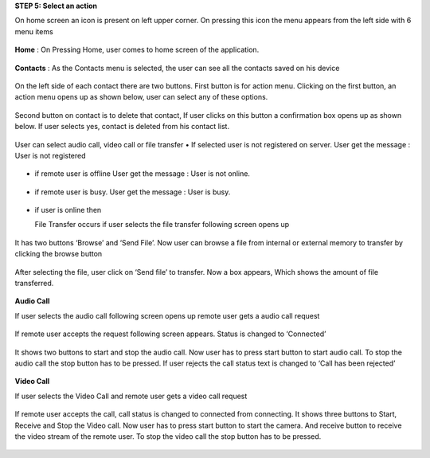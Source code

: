 **STEP 5: Select an action**

On home screen an icon is present on left upper corner. On pressing this icon the menu appears
from the left side with 6 menu items
 .. image::
   https://raw.github.com/raehasandalwala/Project-Reports/master/Video%20Chat/images/14.png
   
**Home** : 
On Pressing Home, user comes to home screen of the application.
 .. image::
   https://raw.github.com/raehasandalwala/Project-Reports/master/Video%20Chat/images/16.png
   
**Contacts** :
As the Contacts menu is selected, the user can see all the contacts saved on his device
 .. image::
   https://raw.github.com/raehasandalwala/Project-Reports/master/Video%20Chat/images/17.png
   
On the left side of each contact there are two buttons. First button is for action menu. Clicking
on the first button, an action menu opens up as shown below, user can select any of these options.
 .. image::
   https://raw.github.com/raehasandalwala/Project-Reports/master/Video%20Chat/images/18.png

Second button on contact is to delete that contact, If user clicks on this button a confirmation
box opens up as shown below. If user selects yes, contact is deleted from his contact list.
 .. image::
   https://raw.github.com/raehasandalwala/Project-Reports/master/Video%20Chat/images/19.png
   
User can select audio call, video call or file transfer
• If selected user is not registered on server. User get the message : User is not registered
 .. image::
   https://raw.github.com/raehasandalwala/Project-Reports/master/Video%20Chat/images/20.png
• if remote user is offline User get the message : User is not online.
 .. image::
   https://raw.github.com/raehasandalwala/Project-Reports/master/Video%20Chat/images/21.png
• if remote user is busy. User get the message : User is busy.
 .. image::
   https://raw.github.com/raehasandalwala/Project-Reports/master/Video%20Chat/images/22.png
• if user is online then 

  File Transfer occurs if user selects the file transfer following screen opens up
 .. image::
   https://raw.github.com/raehasandalwala/Project-Reports/master/Video%20Chat/images/23.png
   
  Remote user gets a file transfer request. If remote user accepts the request following screen appears.
 .. image::
   https://raw.github.com/raehasandalwala/Project-Reports/master/Video%20Chat/images/24.png
   
It has two buttons ‘Browse’ and ‘Send File’. Now user can browse a file from internal or
external memory to transfer by clicking the browse button

 .. image::
   https://raw.github.com/raehasandalwala/Project-Reports/master/Video%20Chat/images/25.png
After selecting the file, user click on ‘Send file’ to transfer. Now a box appears, Which
shows the amount of file transferred.
 .. image::
   https://raw.github.com/raehasandalwala/Project-Reports/master/Video%20Chat/images/26.png
   
**Audio Call**

If user selects the audio call following screen opens up remote user gets a audio call request

 .. image::
   https://raw.github.com/raehasandalwala/Project-Reports/master/Video%20Chat/images/27.png
   
If remote user accepts the request following screen appears. Status is changed to ‘Connected’

 .. image::
   https://raw.github.com/raehasandalwala/Project-Reports/master/Video%20Chat/images/28.png
   
It shows two buttons to start and stop the audio call. Now user has to press start button to
start audio call. To stop the audio call the stop button has to be pressed. If user rejects the
call status text is changed to ‘Call has been rejected’
 .. image::
   https://raw.github.com/raehasandalwala/Project-Reports/master/Video%20Chat/images/29.png
   
**Video Call**

If user selects the Video Call and remote user gets a video call request

 .. image::
   https://raw.github.com/raehasandalwala/Project-Reports/master/Video%20Chat/images/31.png
   
If remote user accepts the call, call status is changed to connected from connecting. It
shows three buttons to Start, Receive and Stop the Video call. Now user has to press start
button to start the camera. And receive button to receive the video stream of the remote
user. To stop the video call the stop button has to be pressed.
 .. image::
   https://raw.github.com/raehasandalwala/Project-Reports/master/Video%20Chat/images/32.png
   
